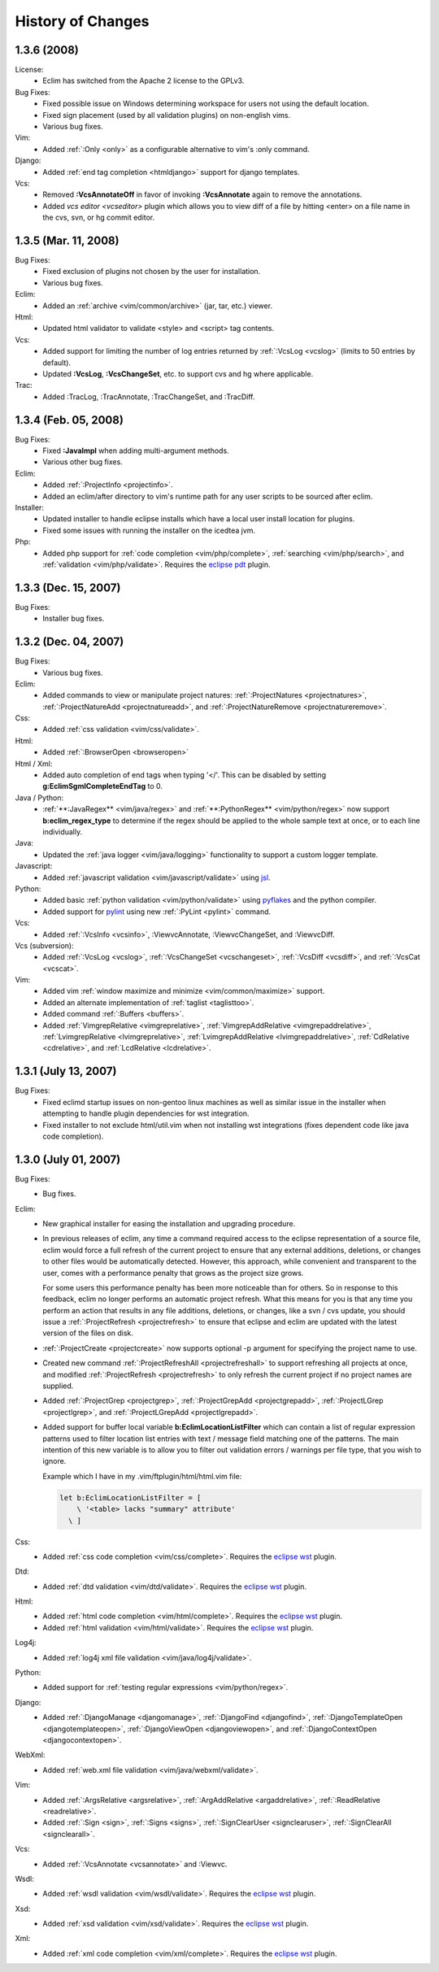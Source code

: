 .. Copyright (C) 2005 - 2008  Eric Van Dewoestine

   This program is free software: you can redistribute it and/or modify
   it under the terms of the GNU General Public License as published by
   the Free Software Foundation, either version 3 of the License, or
   (at your option) any later version.

   This program is distributed in the hope that it will be useful,
   but WITHOUT ANY WARRANTY; without even the implied warranty of
   MERCHANTABILITY or FITNESS FOR A PARTICULAR PURPOSE.  See the
   GNU General Public License for more details.

   You should have received a copy of the GNU General Public License
   along with this program.  If not, see <http://www.gnu.org/licenses/>.

History of Changes
==================

.. _1.3.6:

1.3.6 (2008)
--------------------

License:
  - Eclim has switched from the Apache 2 license to the GPLv3.

Bug Fixes:
  - Fixed possible issue on Windows determining workspace for users not using
    the default location.
  - Fixed sign placement (used by all validation plugins) on non-english vims.
  - Various bug fixes.

Vim:
  - Added :ref:`:Only <only>` as
    a configurable alternative to vim's :only command.

Django:
  - Added :ref:`end tag completion <htmldjango>` support for django templates.

Vcs:
  - Removed **:VcsAnnotateOff** in favor of invoking
    **:VcsAnnotate** again to remove the annotations.
  - Added `vcs editor <vcseditor>` plugin which allows you to view diff of a
    file by hitting <enter> on a file name in the cvs, svn, or hg commit
    editor.

.. _1.3.5:

1.3.5 (Mar. 11, 2008)
---------------------

Bug Fixes:
  - Fixed exclusion of plugins not chosen by the user for installation.
  - Various bug fixes.

Eclim:
  - Added an :ref:`archive <vim/common/archive>` (jar, tar, etc.)
    viewer.

Html:
  - Updated html validator to validate <style> and <script> tag contents.

Vcs:
  - Added support for limiting the number of log entries returned by
    :ref:`:VcsLog <vcslog>` (limits to 50 entries by default).
  - Updated **:VcsLog**, **:VcsChangeSet**, etc.
    to support cvs and hg where applicable.

Trac:
  - Added :TracLog, :TracAnnotate, :TracChangeSet, and :TracDiff.

.. _1.3.4:

1.3.4 (Feb. 05, 2008)
---------------------

Bug Fixes:
  - Fixed **:JavaImpl** when adding multi-argument methods.
  - Various other bug fixes.

Eclim:
  - Added :ref:`:ProjectInfo <projectinfo>`.
  - Added an eclim/after directory to vim's runtime path for any user scripts
    to be sourced after eclim.

Installer:
  - Updated installer to handle eclipse installs which have a local user
    install location for plugins.
  - Fixed some issues with running the installer on the icedtea jvm.

Php:
  - Added php support for
    :ref:`code completion <vim/php/complete>`,
    :ref:`searching <vim/php/search>`, and
    :ref:`validation <vim/php/validate>`.
    Requires the `eclipse pdt`_ plugin.

.. _1.3.3:

1.3.3 (Dec. 15, 2007)
---------------------

Bug Fixes:
  - Installer bug fixes.

.. _1.3.2:

1.3.2 (Dec. 04, 2007)
---------------------

Bug Fixes:
  - Various bug fixes.

Eclim:
  - Added commands to view or manipulate project natures:
    :ref:`:ProjectNatures <projectnatures>`,
    :ref:`:ProjectNatureAdd <projectnatureadd>`, and
    :ref:`:ProjectNatureRemove <projectnatureremove>`.

Css:
  - Added :ref:`css validation <vim/css/validate>`.

Html:
  - Added :ref:`:BrowserOpen <browseropen>`

Html / Xml:
  - Added auto completion of end tags when typing '</'.
    This can be disabled by setting
    **g:EclimSgmlCompleteEndTag** to 0.

Java / Python:
  - :ref:`**:JavaRegex** <vim/java/regex>` and
    :ref:`**:PythonRegex** <vim/python/regex>`
    now support **b:eclim_regex_type** to determine if the
    regex should be applied to the whole sample text at once, or to each
    line individually.

Java:
  - Updated the :ref:`java logger <vim/java/logging>` functionality to support
    a custom logger template.

Javascript:
  - Added :ref:`javascript validation <vim/javascript/validate>` using jsl_.

Python:
  - Added basic :ref:`python validation <vim/python/validate>` using pyflakes_
    and the python compiler.
  - Added support for pylint_ using new :ref:`:PyLint <pylint>` command.

Vcs:
  - Added
    :ref:`:VcsInfo <vcsinfo>`,
    :ViewvcAnnotate, :ViewvcChangeSet, and :ViewvcDiff.

Vcs (subversion):
  - Added
    :ref:`:VcsLog <vcslog>`,
    :ref:`:VcsChangeSet <vcschangeset>`,
    :ref:`:VcsDiff <vcsdiff>`, and
    :ref:`:VcsCat <vcscat>`.

Vim:
  - Added vim :ref:`window maximize and minimize <vim/common/maximize>`
    support.
  - Added an alternate implementation of :ref:`taglist <taglisttoo>`.
  - Added command :ref:`:Buffers <buffers>`.
  - Added
    :ref:`VimgrepRelative <vimgreprelative>`,
    :ref:`VimgrepAddRelative <vimgrepaddrelative>`,
    :ref:`LvimgrepRelative <lvimgreprelative>`,
    :ref:`LvimgrepAddRelative <lvimgrepaddrelative>`,
    :ref:`CdRelative <cdrelative>`, and
    :ref:`LcdRelative <lcdrelative>`.

.. _1.3.1:

1.3.1 (July 13, 2007)
---------------------

Bug Fixes:
  - Fixed eclimd startup issues on non-gentoo linux machines as well as
    similar issue in the installer when attempting to handle plugin
    dependencies for wst integration.
  - Fixed installer to not exclude html/util.vim when not installing wst
    integrations (fixes dependent code like java code completion).

.. _1.3.0:

1.3.0 (July 01, 2007)
---------------------

Bug Fixes:
  - Bug fixes.

Eclim:
  - New graphical installer for easing the installation and upgrading
    procedure.
  - In previous releases of eclim, any time a command required access to
    the eclipse representation of a source file, eclim would force a full
    refresh of the current project to ensure that any external additions,
    deletions, or changes to other files would be automatically detected.
    However, this approach, while convenient and transparent to the user,
    comes with a performance penalty that grows as the project size grows.

    For some users this performance penalty has been more noticeable than
    for others.  So in response to this feedback, eclim no longer performs
    an automatic project refresh.  What this means for you is that any time
    you perform an action that results in any file additions, deletions, or
    changes, like a svn / cvs update, you should issue a
    :ref:`:ProjectRefresh <projectrefresh>` to ensure that eclipse and eclim
    are updated with the latest version of the files on disk.
  - :ref:`:ProjectCreate <projectcreate>` now supports optional -p argument for
    specifying the project name to use.
  - Created new command :ref:`:ProjectRefreshAll <projectrefreshall>` to
    support refreshing all projects at once, and modified
    :ref:`:ProjectRefresh <projectrefresh>` to only refresh the current project
    if no project names are supplied.
  - Added
    :ref:`:ProjectGrep <projectgrep>`,
    :ref:`:ProjectGrepAdd <projectgrepadd>`,
    :ref:`:ProjectLGrep <projectlgrep>`, and
    :ref:`:ProjectLGrepAdd <projectlgrepadd>`.
  - Added support for buffer local variable
    **b:EclimLocationListFilter** which can contain a list of
    regular expression patterns used to filter location list entries with
    text / message field matching one of the patterns.  The main intention
    of this new variable is to allow you to filter out validation errors /
    warnings per file type, that you wish to ignore.

    Example which I have in my .vim/ftplugin/html/html.vim file\:

    .. code-block:: vim

      let b:EclimLocationListFilter = [
          \ '<table> lacks "summary" attribute'
        \ ]

Css:
  - Added :ref:`css code completion <vim/css/complete>`.  Requires the
    `eclipse wst`_ plugin.

Dtd:
  - Added :ref:`dtd validation <vim/dtd/validate>`.  Requires the
    `eclipse wst`_ plugin.

Html:
  - Added :ref:`html code completion <vim/html/complete>`.  Requires the
    `eclipse wst`_ plugin.
  - Added :ref:`html validation <vim/html/validate>`.  Requires the
    `eclipse wst`_ plugin.

Log4j:
  - Added :ref:`log4j xml file validation <vim/java/log4j/validate>`.

Python:
  - Added support for :ref:`testing regular expressions <vim/python/regex>`.

Django:
  - Added
    :ref:`:DjangoManage <djangomanage>`,
    :ref:`:DjangoFind <djangofind>`,
    :ref:`:DjangoTemplateOpen <djangotemplateopen>`,
    :ref:`:DjangoViewOpen <djangoviewopen>`, and
    :ref:`:DjangoContextOpen <djangocontextopen>`.

WebXml:
  - Added :ref:`web.xml file validation <vim/java/webxml/validate>`.

Vim:
  - Added
    :ref:`:ArgsRelative <argsrelative>`,
    :ref:`:ArgAddRelative <argaddrelative>`,
    :ref:`:ReadRelative <readrelative>`.
  - Added
    :ref:`:Sign <sign>`,
    :ref:`:Signs <signs>`,
    :ref:`:SignClearUser <signclearuser>`,
    :ref:`:SignClearAll <signclearall>`.

Vcs:
  - Added
    :ref:`:VcsAnnotate <vcsannotate>` and :Viewvc.

Wsdl:
  - Added :ref:`wsdl validation <vim/wsdl/validate>`.  Requires the
    `eclipse wst`_ plugin.

Xsd:
  - Added :ref:`xsd validation <vim/xsd/validate>`.  Requires the
    `eclipse wst`_ plugin.

Xml:
  - Added :ref:`xml code completion <vim/xml/complete>`.  Requires the
    `eclipse wst`_ plugin.

.. _eclipse pdt: http://eclipse.org/pdt/
.. _eclipse wst: http://eclipse.org/webtools/main.php
.. _jsl: http://www.javascriptlint.com/
.. _pyflakes: http://www.divmod.org/trac/wiki/DivmodPyflakes
.. _pylint: http://www.logilab.org/857
